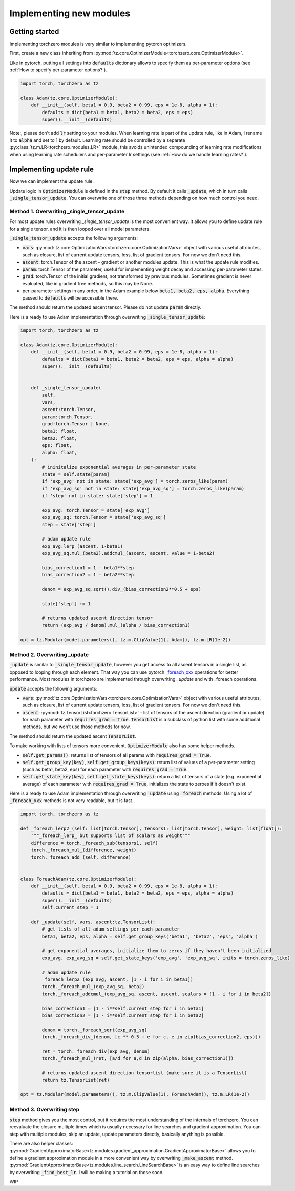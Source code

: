 Implementing new modules
############################

Getting started
================================
Implementing torchzero modules is very similar to implementing pytorch optimizers.

First, create a new class inheriting from :py:mod:`tz.core.OptimizerModule<torchzero.core.OptimizerModule>`.

Like in pytorch, putting all settings into :code:`defaults` dictionary allows to specify them as per-parameter options (see :ref:`How to specify per-parameter options?`).

.. code:: python

    import torch, torchzero as tz

    class Adam(tz.core.OptimizerModule):
        def __init__(self, beta1 = 0.9, beta2 = 0.99, eps = 1e-8, alpha = 1):
            defaults = dict(beta1 = beta1, beta2 = beta2, eps = eps)
            super().__init__(defaults)


Note:, please don't add :code:`lr` setting to your modules. When learning rate is part of the update rule, like in Adam, I rename it to :code:`alpha` and set to 1 by default. Learning rate should be controlled by a separate :py:class:`tz.m.LR<torchzero.modules.LR>` module, this avoids unintended compounding of learning rate modifications when using learning rate schedulers and per-parameter lr settings (see :ref:`How do we handle learning rates?`).

Implementing update rule
=============================
Now we can implement the update rule.

Update logic in :code:`OptimizerModule` is defined in the :code:`step` method. By default it calls :code:`_update`, which in turn calls :code:`_single_tensor_update`. You can overwrite one of those three methods depending on how much control you need.

Method 1. Overwriting _single_tensor_update
+++++++++++++++++++++++++++++++++++++++++++++

For most update rules overwriting `_single_tensor_update` is the most convenient way. It allows you to define update rule for a single tensor, and it is then looped over all model parameters.

:code:`_single_tensor_update` accepts the following arguments:

* :code:`vars`: :py:mod:`tz.core.OptimizationVars<torchzero.core.OptimizationVars>` object with various useful attributes, such as closure, list of current update tensors, loss, list of gradient tensors. For now we don't need this.
* :code:`ascent`: torch.Tensor of the ascent - gradient or another modules update. This is what the update rule modifies.
* :code:`param`: torch.Tensor of the parameter, useful for implementing weight decay and accessing per-parameter states.
* :code:`grad`: torch.Tensor of the initial gradient, not transformed by previous modules. Sometimes gradient is never evaluated, like in gradient free methods, so this may be None.
* per-parameter settings in any order, in the Adam example below :code:`beta1, beta2, eps, alpha`. Everything passed to :code:`defaults` will be accessible there.

The method should return the updated ascent tensor. Please do not update :code:`param` directly.

Here is a ready to use Adam implementation through overwriting :code:`_single_tensor_update`:

.. code:: python

    import torch, torchzero as tz

    class Adam(tz.core.OptimizerModule):
        def __init__(self, beta1 = 0.9, beta2 = 0.99, eps = 1e-8, alpha = 1):
            defaults = dict(beta1 = beta1, beta2 = beta2, eps = eps, alpha = alpha)
            super().__init__(defaults)


        def _single_tensor_update(
            self,
            vars,
            ascent:torch.Tensor,
            param:torch.Tensor,
            grad:torch.Tensor | None,
            beta1: float,
            beta2: float,
            eps: float,
            alpha: float,
        ):
            # ininitalize exponential averages in per-parameter state
            state = self.state[param]
            if 'exp_avg' not in state: state['exp_avg'] = torch.zeros_like(param)
            if 'exp_avg_sq' not in state: state['exp_avg_sq'] = torch.zeros_like(param)
            if 'step' not in state: state['step'] = 1

            exp_avg: torch.Tensor = state['exp_avg']
            exp_avg_sq: torch.Tensor = state['exp_avg_sq']
            step = state['step']

            # adam update rule
            exp_avg.lerp_(ascent, 1-beta1)
            exp_avg_sq.mul_(beta2).addcmul_(ascent, ascent, value = 1-beta2)

            bias_correction1 = 1 - beta1**step
            bias_correction2 = 1 - beta2**step

            denom = exp_avg_sq.sqrt().div_(bias_correction2**0.5 + eps)

            state['step'] += 1

            # returns updated ascent direction tensor
            return (exp_avg / denom).mul_(alpha / bias_correction1)

    opt = tz.Modular(model.parameters(), tz.m.ClipValue(1), Adam(), tz.m.LR(1e-2))


Method 2. Overwriting _update
+++++++++++++++++++++++++++++++++++++++++++++
:code:`_update` is similar to :code:`_single_tensor_update`, however you get access to all ascent tensors in a single list, as opposed to looping through each element. That way you can use pytorch `_foreach_xxx <https://pytorch.org/docs/stable/torch.html#foreach-operations>`_ operations for better performance. Most modules in torchzero are implemented through overwriting `_update` and with _foreach operations.

:code:`update` accepts the following arguments:

* :code:`vars`: :py:mod:`tz.core.OptimizationVars<torchzero.core.OptimizationVars>` object with various useful attributes, such as closure, list of current update tensors, loss, list of gradient tensors. For now we don't need this.
* :code:`ascent`: :py:mod:`tz.TensorList<torchzero.TensorList>` - list of tensors of the ascent direction (gradient or update) for each parameter with :code:`requires_grad = True`. :code:`TensorList` is a subclass of python list with some additional methods, but we won't use those methods for now.

The method should return the updated ascent :code:`TensorList`.

To make working with lists of tensors more convenient, :code:`OptimizerModule` also has some helper methods.

* :code:`self.get_params()`: returns list of tensors of all params with :code:`requires_grad = True`.
* :code:`self.get_group_key(key)`, :code:`self.get_group_keys(keys)`: return list of values of a per-parameter setting (such as beta1, beta2, eps) for each parameter with :code:`requires_grad = True`.
* :code:`self.get_state_key(key)`, :code:`self.get_state_keys(keys)`: return a list of tensors of a state (e.g. exponential average) of each parameter with :code:`requires_grad = True`, initializes the state to zeroes if it doesn't exist.

Here is a ready to use Adam implementation through overwriting :code:`_update` using :code:`_foreach` methods. Using a lot of :code:`_foreach_xxx` methods is not very readable, but it is fast.

.. code:: python

    import torch, torchzero as tz

    def _foreach_lerp2_(self: list[torch.Tensor], tensors1: list[torch.Tensor], weight: list[float]):
        """_foreach_lerp_ but supports list of scalars as weight"""
        difference = torch._foreach_sub(tensors1, self)
        torch._foreach_mul_(difference, weight)
        torch._foreach_add_(self, difference)


    class ForeachAdam(tz.core.OptimizerModule):
        def __init__(self, beta1 = 0.9, beta2 = 0.99, eps = 1e-8, alpha = 1):
            defaults = dict(beta1 = beta1, beta2 = beta2, eps = eps, alpha = alpha)
            super().__init__(defaults)
            self.current_step = 1

        def _update(self, vars, ascent:tz.TensorList):
            # get lists of all adam settings per each parameter
            beta1, beta2, eps, alpha = self.get_group_keys('beta1', 'beta2', 'eps', 'alpha')

            # get exponential averages, initialize them to zeros if they haven't been initialized
            exp_avg, exp_avg_sq = self.get_state_keys('exp_avg', 'exp_avg_sq', inits = torch.zeros_like)

            # adam update rule
            _foreach_lerp2_(exp_avg, ascent, [1 - i for i in beta1])
            torch._foreach_mul_(exp_avg_sq, beta2)
            torch._foreach_addcmul_(exp_avg_sq, ascent, ascent, scalars = [1 - i for i in beta2])

            bias_correction1 = [1 - i**self.current_step for i in beta1]
            bias_correction2 = [1 - i**self.current_step for i in beta2]

            denom = torch._foreach_sqrt(exp_avg_sq)
            torch._foreach_div_(denom, [c ** 0.5 + e for c, e in zip(bias_correction2, eps)])

            ret = torch._foreach_div(exp_avg, denom)
            torch._foreach_mul_(ret, [a/d for a,d in zip(alpha, bias_correction1)])

            # returns updated ascent direction tensorlist (make sure it is a TensorList)
            return tz.TensorList(ret)

    opt = tz.Modular(model.parameters(), tz.m.ClipValue(1), ForeachAdam(), tz.m.LR(1e-2))


Method 3. Overwriting step
+++++++++++++++++++++++++++++++++++++++++++++
:code:`step` method gives you the most control, but it requires the most understanding of the internals of torchzero. You can reevaluate the closure multiple times which is usually necessary for line searches and gradient approximation. You can step with multiple modules, skip an update, update parameters directly, basically anything is possible.

There are also helper classes: :py:mod:`GradientApproximatorBase<tz.modules.gradient_approximation.GradientApproximatorBase>` allows you to define a gradient approximation module in a more convenient way by overwriting :code:`_make_ascent` method. :py:mod:`GradientApproximatorBase<tz.modules.line_search.LineSearchBase>` is an easy way to define line searches by overwriting :code:`_find_best_lr`. I will be making a tutorial on those soon.

WIP